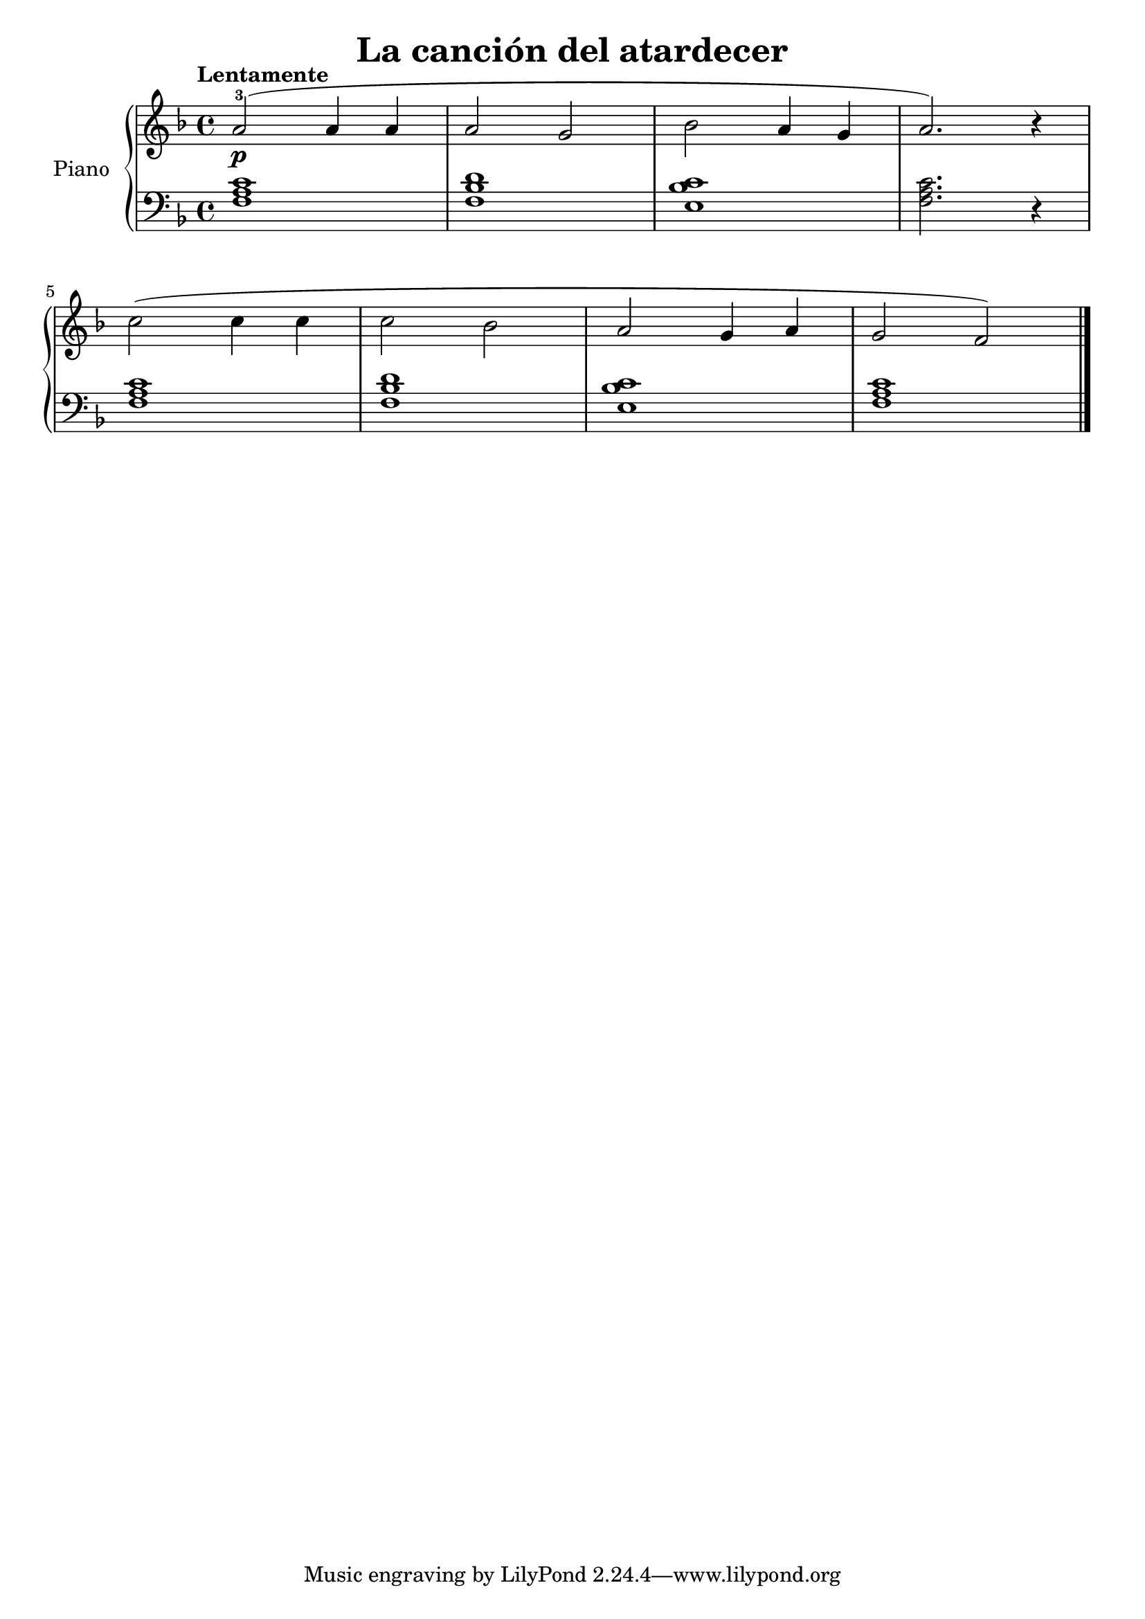 \version "2.24.3"

\header {
  title = "La canción del atardecer"
  composer = ""
  opus = ""

}

global = {
  \time 4/4
  \tempo "Lentamente"
  \key f \major
}

upper = \relative c'' {
  \global
  \clef treble
  % music goes here
  a2-3\p (  a4 a | a2 g | bes a4 g | a2. ) r4 |
  \break
  c2 ( c4 c | c2 bes | a g4 a | g2 f ) |
  \fine
}

lower = \relative c {
  \global
  \clef bass
  \set fingeringOrientations = #'(down)
  % music goes here
  <f a c>1 | <f bes d> | <e bes' c> | <f a c>2. r4 |
  <f a c>1 | <f bes d> | <e bes' c> | <f a c>1 |
  \fine
}

\score {
  \new PianoStaff \with { instrumentName = "Piano" }
  <<
    \new Staff = "upper" { \upper }
    \new Staff = "lower" { \lower }
  >>

  \layout { }
}

\score {
  \unfoldRepeats {
    \new PianoStaff \with { instrumentName = "Piano" }
    <<
      \new Staff = "upper" \with { midiInstrument = "acoustic grand" } { \upper }
      \new Staff = "lower" \with { midiInstrument = "acoustic grand" } { \lower }
    >>
  }
  \midi { \tempo 4 = 150 }
}